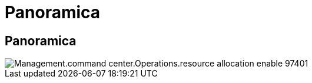 = Panoramica
:allow-uri-read: 




== Panoramica

image::Management.command_center.operations.resource_allocation_enable-97401.png[Management.command center.Operations.resource allocation enable 97401]
